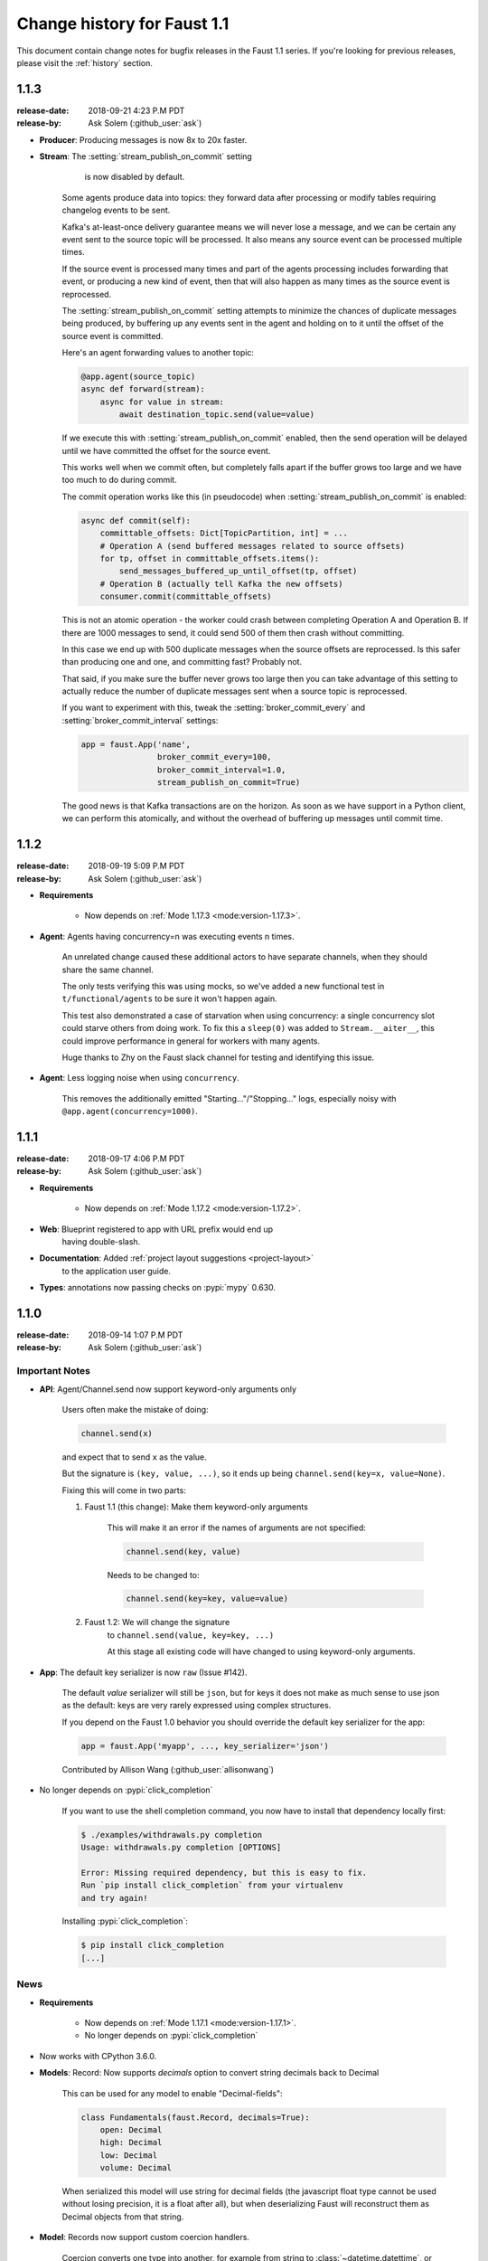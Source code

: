 .. _changelog:

==============================
 Change history for Faust 1.1
==============================

This document contain change notes for bugfix releases in
the Faust 1.1 series. If you're looking for previous releases,
please visit the :ref:`history` section.

.. _version-1.1.3:

1.1.3
=====
:release-date: 2018-09-21 4:23 P.M PDT
:release-by: Ask Solem (:github_user:`ask`)

- **Producer**: Producing messages is now 8x to 20x faster.

- **Stream**: The :setting:`stream_publish_on_commit` setting
              is now disabled by default.

    Some agents produce data into topics: they forward data after processing
    or modify tables requiring changelog events to be sent.

    Kafka's at-least-once delivery guarantee means we will never lose
    a message, and we can be certain any event sent to the source topic
    will be processed.  It also means any source event can be processed
    multiple times.

    If the source event is processed many times and part of the agents
    processing includes forwarding that event, or producing a new kind of
    event, then that will also happen as many times as the source event
    is reprocessed.

    The :setting:`stream_publish_on_commit` setting attempts to minimize
    the chances of duplicate messages being produced, by buffering
    up any events sent in the agent and holding on to it until the offset
    of the source event is committed.

    Here's an agent forwarding values to another topic:

    .. sourcecode:: python

        @app.agent(source_topic)
        async def forward(stream):
            async for value in stream:
                await destination_topic.send(value=value)

    If we execute this with :setting:`stream_publish_on_commit` enabled,
    then the send operation will be delayed until we have committed the
    offset for the source event.

    This works well when we commit often, but completely falls apart
    if the buffer grows too large and we have too much to do
    during commit.

    The commit operation works like this (in pseudocode) when
    :setting:`stream_publish_on_commit` is enabled:

    .. sourcecode:: python

        async def commit(self):
            committable_offsets: Dict[TopicPartition, int] = ...
            # Operation A (send buffered messages related to source offsets)
            for tp, offset in committable_offsets.items():
                send_messages_buffered_up_until_offset(tp, offset)
            # Operation B (actually tell Kafka the new offsets)
            consumer.commit(committable_offsets)

    This is not an atomic operation - the worker could crash
    between completing Operation A and Operation B.
    If there are 1000 messages to send, it could send 500 of them then crash
    without committing.

    In this case we end up with 500 duplicate messages
    when the source offsets are reprocessed.  Is this safer than producing
    one and one, and committing fast? Probably not.

    That said, if you make sure the buffer never grows too large
    then you can take advantage of this setting to actually reduce the number
    of duplicate messages sent when a source topic is reprocessed.

    If you want to experiment with this, tweak the
    :setting:`broker_commit_every` and
    :setting:`broker_commit_interval` settings:

    .. sourcecode:: python

        app = faust.App('name',
                        broker_commit_every=100,
                        broker_commit_interval=1.0,
                        stream_publish_on_commit=True)

    The good news is that Kafka transactions are on the horizon.
    As soon as we have support in a Python client, we can perform
    this atomically, and without the overhead of buffering up messages until
    commit time.

.. _version-1.1.2:

1.1.2
=====
:release-date: 2018-09-19 5:09 P.M PDT
:release-by: Ask Solem (:github_user:`ask`)

- **Requirements**

    + Now depends on :ref:`Mode 1.17.3 <mode:version-1.17.3>`.

- **Agent**: Agents having concurrency=n was executing events n times.

    An unrelated change caused these additional actors to have separate
    channels, when they should share the same channel.

    The only tests verifying this was using mocks, so we've added
    a new functional test in ``t/functional/agents`` to be
    sure it won't happen again.

    This test also demonstrated a case of starvation when using concurrency:
    a single concurrency slot could starve others from doing work.
    To fix this a ``sleep(0)`` was added to ``Stream.__aiter__``,
    this could improve performance in general for workers with many agents.

    Huge thanks to Zhy on the Faust slack channel for testing and
    identifying this issue.

- **Agent**: Less logging noise when using ``concurrency``.

    This removes the additionally emitted "Starting..."/"Stopping..." logs,
    especially noisy with ``@app.agent(concurrency=1000)``.

.. _version-1.1.1:

1.1.1
=====
:release-date: 2018-09-17 4:06 P.M PDT
:release-by: Ask Solem (:github_user:`ask`)

- **Requirements**

    + Now depends on :ref:`Mode 1.17.2 <mode:version-1.17.2>`.

- **Web**: Blueprint registered to app with URL prefix would end up
           having double-slash.

- **Documentation**: Added :ref:`project layout suggestions <project-layout>`
                     to the application user guide.

- **Types**: annotations now passing checks on :pypi:`mypy` 0.630.

.. _version-1.1.0:

1.1.0
=====
:release-date: 2018-09-14 1:07 P.M PDT
:release-by: Ask Solem (:github_user:`ask`)

.. _v110-important-notes:

Important Notes
---------------

- **API**: Agent/Channel.send now support keyword-only arguments only

    Users often make the mistake of doing:

    .. sourcecode:: python

        channel.send(x)

    and expect that to send ``x`` as the value.

    But the signature is ``(key, value, ...)``, so it ends up being
    ``channel.send(key=x, value=None)``.

    Fixing this will come in two parts:

    1) Faust 1.1 (this change): Make them keyword-only arguments

        This will make it an error if the names of arguments are not
        specified:

        .. sourcecode:: python

            channel.send(key, value)

        Needs to be changed to:

        .. sourcecode:: python

            channel.send(key=key, value=value)

    2) Faust 1.2: We will change the signature
        to ``channel.send(value, key=key, ...)``

        At this stage all existing code will have changed to using
        keyword-only arguments.

- **App**: The default key serializer is now ``raw`` (Issue #142).

    The default *value* serializer will still be ``json``, but for keys
    it does not make as much sense to use json as the default: keys are very
    rarely expressed using complex structures.

    If you depend on the Faust 1.0 behavior you should override the
    default key serializer for the app:

    .. sourcecode:: python

        app = faust.App('myapp', ..., key_serializer='json')

    Contributed by Allison Wang (:github_user:`allisonwang`)

- No longer depends on :pypi:`click_completion`

        If you want to use the shell completion command,
        you now have to install that dependency locally first:

        .. sourcecode:: console

            $ ./examples/withdrawals.py completion
            Usage: withdrawals.py completion [OPTIONS]

            Error: Missing required dependency, but this is easy to fix.
            Run `pip install click_completion` from your virtualenv
            and try again!

        Installing :pypi:`click_completion`:

        .. sourcecode:: console

            $ pip install click_completion
            [...]

.. _v110-news:

News
----

- **Requirements**

    + Now depends on :ref:`Mode 1.17.1 <mode:version-1.17.1>`.

    + No longer depends on :pypi:`click_completion`

- Now works with CPython 3.6.0.

- **Models**: Record: Now supports `decimals` option to convert string
  decimals back to Decimal

    This can be used for any model to enable "Decimal-fields":

    .. code-block:: python

        class Fundamentals(faust.Record, decimals=True):
            open: Decimal
            high: Decimal
            low: Decimal
            volume: Decimal

    When serialized this model will use string for decimal fields
    (the javascript float type cannot be used without losing precision, it
    is a float after all), but when deserializing Faust will reconstruct
    them as Decimal objects from that string.

- **Model**: Records now support custom coercion handlers.

    Coercion converts one type into another, for example from string to
    :class:`~datetime.datettime`, or int/string to :class:`~decimal.Decimal`.

    In models this means conversion from the serialized form back into
    a corresponding Python type.

    To define a model where all :class:`~uuid.UUID` fields are serialized
    to string, but then converted back to :class:`~uuid.UUID` objects
    when deserialized, do this:

    .. sourcecode:: python

        from uuid import UUID
        import faust

        class Account(faust.Record, coercions={UUID: UUID}):
            id: UUID

    .. admonition:: What about non-json serializable types?

        The use of UUID in this example leaves one important detail
        out: json doesn't support this type so how can models serialize it?

        The Faust JSON serializer adds support for UUID objects by default,
        but if you have a custom class you would need to add that capability
        by adding a ``__json__`` handler:

        .. sourcecode:: python

            class MyType:

                def __init__(self, value: str):
                    self.value = value

                def __json__(self):
                    return self.value

    You'd get tired writing this out for every class, so why not make
    an abstract model subclass:

    .. sourcecode:: python

        from uuid import UUID
        import faust

        class UUIDAwareRecord(faust.Record,
                              abstract=True,
                              coercions={UUID: UUID}):
            ...

        class Account(UUIDAwareRecord):
            id: UUID

- **App**: New :setting:`ssl_context` adds authentication support to Kafka.

    Contributed by Mika Eloranta (:github_user:`melor`).

- **Monitor**: New `Datadog`_ monitor (Issue #160)

    Contributed by Allison Wang (:github_user:`allisonwang`).

    .. _`Datadog`: http://datadoghq.com

- **App**: ``@app.task`` decorator now accepts ``on_leader``
           argument (Issue #131).

    Tasks created using the ``@app.task`` decorator will run once a worker
    is fully started.

    Similar to the ``@app.timer`` decorator, you can now create one-shot tasks
    that run on the leader worker only:

    .. sourcecode:: python

        @app.task(on_leader=True)
        async def mytask():
            print('WORKER STARTED, AND I AM THE LEADER')

    The decorated function may also accept the ``app`` as an argument:

    .. sourcecode:: python

        @app.task(on_leader=True)
        async def mytask(app):
            print(f'WORKER FOR APP {app} STARTED, AND I AM THE LEADER')

- **App**: New ``app.producer_only`` attribute.

    If set the worker will start the app without
    consumer/tables/agents/topics.

- **App**: ``app.http_client`` property is now read-write.

- **Channel**: In-memory channels were not working as expected.

    + ``Channel.send(key=key, value=value)`` now works as expected.

    + ``app.channel()`` accidentally set the ``maxsize`` to 1 by default,
      creating a deadlock.

    + ``Channel.send()`` now disregards the :setting:`stream_publish_on_commit`
      setting.

- **Transport**: :pypi:`aiokafka`: Support timestamp-less messages

    Fixes error when data sent with old Kafka broker not supporting
    timestamps:

    .. code-block:: text

        [2018-08-27 08:00:49,262: ERROR]: [^--Consumer]: Drain messages raised:
            TypeError("unsupported operand type(s) for /: 'NoneType' and 'float'",)
        Traceback (most recent call last):
        File "faust/transport/consumer.py", line 497, in _drain_messages
            async for tp, message in ait:
        File "faust/transport/drivers/aiokafka.py", line 449, in getmany
            record.timestamp / 1000.0,
        TypeError: unsupported operand type(s) for /: 'NoneType' and 'float'

    Contributed by Mika Eloranta (:github_user:`melor`).

- **Distribution**: ``pip install faust`` no longer installs the examples
  direcrtory.

    Fix contributed by Michael Seifert (:github_user:`seifertm`)

- **Web**: Adds exception handling to views.

    A view can now bail out early via `raise self.NotFound()` for example.

- **Web**: ``@table_route`` decorator now supports taking key from
  the URL path.

    This is now used in the :file:`examples/word_count.py` example
    to add an endpoint ``/count/{word}/`` that routes to the correct
    worker with that count:

    .. sourcecode:: python

        @app.page('/word/{word}/count/')
        @table_route(table=word_counts, match_info='word')
        async def get_count(web, request, word):
            return web.json({
                word: word_counts[word]
            })

- **Web**: Support reverse lookup from view name via ``url_for``

    .. sourcecode:: python

        web.url_for(view_name, **params)

- **Web**: Adds support for Flask-like "blueprints"

    Blueprint is basically just a description of a reusable app
    that you can add to your web application.

    Blueprints are commonly used in most Flask-like web frameworks,
    but Flask blueprints are not compatible with e.g. Sanic blueprints.

    The Faust blueprint is not directly compatible with any of them,
    but that should be fine.

    To define a blueprint:

    .. sourcecode:: python

        from faust import web

        blueprint = web.Blueprint('user')

        @blueprint.route('/', name='list')
        class UserListView(web.View):

            async def get(self, request: web.Request) -> web.Response:
                return self.json({'hello': 'world'})

        @blueprint.route('/{username}/', name='detail')
        class UserDetailView(web.View):

            async def get(self, request: web.Request) -> web.Response:
                name = request.match_info['username']
                return self.json({'hello': name})

            async def post(self, request: web.Request) -> web.Response:
                ...

            async def delete(self, request: web.Request) -> web.Response:
                ...

    Then to add the blueprint to a Faust app you register it:

    .. sourcecode:: python

        blueprint.register(app, url_prefix='/users/')

    .. note::

        You can also create views from functions (in this case it will only
        support GET):

        .. sourcecode:: python

            @blueprint.route('/', name='index')
            async def hello(self, request):
                return self.text('Hello world')

    .. admonition:: Why?

        Asyncio web frameworks are moving quickly, and we want to be able
        to quickly experiment with different backend drivers.

        Blueprints is a tiny abstraction that fit well into the already
        small web abstraction that we do have.

    - Documentation and examples improvements by

        + Tom Forbes (:github_user:`orf`).
        + Matthew Grossman (:github_user:`matthewgrossman`)
        + Denis Kataev (:github_user:`kataev`)
        + Allison Wang (:github_user:`allisonwang`)
        + Huyuumi (:github_user:`diplozoon`)

Project
-------

- **CI**: The following Python versions have been added to the build matrix:

    + CPython 3.7.0

    + CPython 3.6.6

    + CPython 3.6.0

- **Git**:

    + All the version tags have been cleaned up to follow the format ``v1.2.3``.

    + New active maintenance branches: ``1.0`` and ``1.1``.
